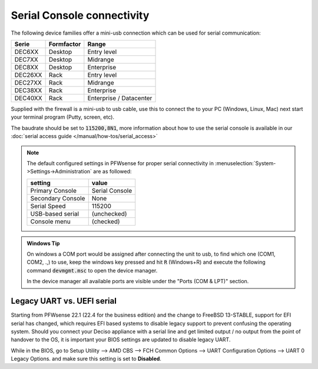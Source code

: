 .. _serial:

====================================
Serial Console connectivity
====================================

The following device families offer a mini-usb connection which can be used for serial communication:

========= ============ =============================
Serie     Formfactor   Range
========= ============ =============================
DEC6XX    Desktop      Entry level
DEC7XX    Desktop      Midrange
DEC8XX    Desktop      Enterprise
DEC26XX   Rack         Entry level
DEC27XX   Rack         Midrange
DEC38XX   Rack         Enterprise
DEC40XX   Rack         Enterprise / Datacenter
========= ============ =============================

Supplied with the firewall is a mini-usb to usb cable, use this to connect the to your PC (Windows, Linux, Mac)
next start your terminal program (Putty, screen, etc).

The baudrate should be set to :code:`115200,8N1`, more information about how to use the serial console is available in
our :doc:`serial access guide </manual/how-tos/serial_access>`

.. Note::

    The default configured settings in PFWsense for proper serial connectivity in
    :menuselection:`System->Settings->Administration` are as followed:

    ===================== =========================================
    setting               value
    ===================== =========================================
    Primary Console       Serial Console
    Secondary Console     None
    Serial Speed          115200
    USB-based serial      (unchecked)
    Console menu          (checked)
    ===================== =========================================

.. admonition:: Windows Tip

    On windows a COM port would be assigned after connecting the unit to usb, to find which one (COM1, COM2, .,) to
    use, keep the windows key pressed and hit :code:`R` (Windows+R) and execute the following command :code:`devmgmt.msc`
    to open the device manager.

    In the device manager all available ports are visible under the "Ports (COM & LPT)" section.




.. _legacy_uart:

**Legacy UART vs. UEFI serial**
=====================================================================================================================

Starting from PFWsense 22.1 (22.4 for the business edition) and the change to FreeBSD 13-STABLE, support for EFI
serial has changed, which requires EFI based systems to disable legacy support to prevent confusing the operating system.
Should you connect your Deciso appliance with a serial line and get limited output / no output from the point of
handover to the OS, it is important your BIOS settings are updated to disable legacy UART.

While in the BIOS, go to Setup Utility --> AMD CBS --> FCH Common Options --> UART Configuration Options --> UART 0 Legacy Options.
and make sure this setting is set to **Disabled**.
